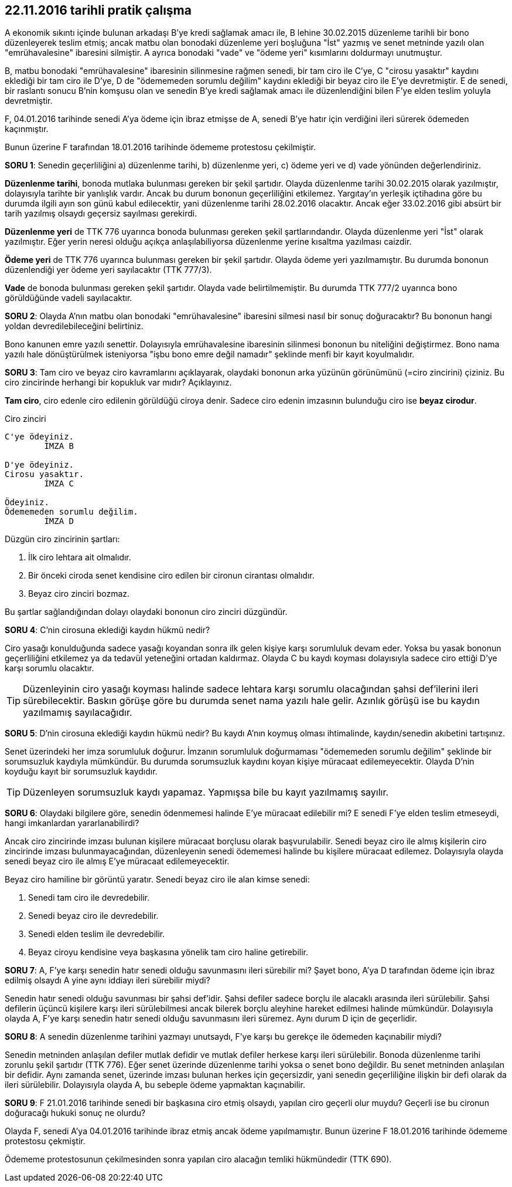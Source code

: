 :icons: font

== 22.11.2016 tarihli pratik çalışma

A ekonomik sıkıntı içinde bulunan arkadaşı B'ye kredi sağlamak amacı ile, B
lehine 30.02.2015 düzenleme tarihli bir bono düzenleyerek teslim etmiş; ancak
matbu olan bonodaki düzenleme yeri boşluğuna "İst" yazmış ve senet metninde
yazılı olan "emrühavalesine" ibaresini silmiştir. A ayrıca bonodaki "vade" ve
"ödeme yeri" kısımlarını doldurmayı unutmuştur.

B, matbu bonodaki "emrühavalesine" ibaresinin silinmesine rağmen senedi, bir
tam ciro ile C'ye, C "cirosu yasaktır" kaydını eklediği bir tam ciro ile D'ye,
D de "ödememeden sorumlu değilim" kaydını eklediği bir beyaz ciro ile E'ye
devretmiştir. E de senedi, bir raslantı sonucu B'nin komşusu olan ve senedin
B'ye kredi sağlamak amacı ile düzenlendiğini bilen F'ye elden teslim yoluyla
devretmiştir.

F, 04.01.2016 tarihinde senedi A'ya ödeme için ibraz etmişse de A, senedi B'ye
hatır için verdiğini ileri sürerek ödemeden kaçınmıştır.

Bunun üzerine F tarafından 18.01.2016 tarihinde ödememe protestosu çekilmiştir.

*SORU 1*: Senedin geçerliliğini a) düzenlenme tarihi, b) düzenlenme yeri, c) ödeme
yeri ve d) vade yönünden değerlendiriniz.

****
*Düzenlenme tarihi*, bonoda mutlaka bulunması gereken bir şekil
şartıdır. Olayda düzenlenme tarihi 30.02.2015 olarak yazılmıştır, dolayısıyla
tarihte bir yanlışlık vardır. Ancak bu durum bononun geçerliliğini etkilemez.
Yargıtay'ın yerleşik içtihadına göre bu durumda ilgili ayın son günü kabul
edilecektir, yani düzenlenme tarihi 28.02.2016 olacaktır. Ancak eğer 33.02.2016
gibi absürt bir tarih yazılmış olsaydı geçersiz sayılması gerekirdi.

*Düzenlenme yeri* de TTK 776 uyarınca bonoda bulunması gereken şekil
şartlarındandır. Olayda düzenlenme yeri "İst" olarak yazılmıştır. Eğer
yerin neresi olduğu açıkça anlaşılabiliyorsa düzenlenme yerine kısaltma
yazılması caizdir.

*Ödeme yeri* de TTK 776 uyarınca bulunması gereken bir şekil şartıdır. Olayda
ödeme yeri yazılmamıştır. Bu durumda bononun düzenlendiği yer ödeme yeri
sayılacaktır (TTK 777/3).

*Vade* de bonoda bulunması gereken şekil şartıdır. Olayda vade
belirtilmemiştir. Bu durumda TTK 777/2 uyarınca bono görüldüğünde vadeli
sayılacaktır.
****

*SORU 2*: Olayda A'nın matbu olan bonodaki "emrühavalesine" ibaresini silmesi
nasıl bir sonuç doğuracaktır? Bu bononun hangi yoldan devredilebileceğini
belirtiniz.

****
Bono kanunen emre yazılı senettir. Dolayısıyla emrühavalesine ibaresinin
silinmesi bononun bu niteliğini değiştirmez. Bono nama yazılı hale
dönüştürülmek isteniyorsa "işbu bono emre değil namadır" şeklinde menfi bir
kayıt koyulmalıdır.
****

*SORU 3*: Tam ciro ve beyaz ciro kavramlarını açıklayarak, olaydaki bononun arka
yüzünün görünümünü (=ciro zincirini) çiziniz. Bu ciro zincirinde herhangi bir
kopukluk var mıdır? Açıklayınız.

****
*Tam ciro*, ciro edenle ciro edilenin görüldüğü ciroya denir. Sadece ciro
edenin imzasının bulunduğu ciro ise *beyaz cirodur*.

.Ciro zinciri
....

C'ye ödeyiniz.
        İMZA B

D'ye ödeyiniz.
Cirosu yasaktır.
        İMZA C

Ödeyiniz.
Ödememeden sorumlu değilim.
        İMZA D

....

Düzgün ciro zincirinin şartları:

. İlk ciro lehtara ait olmalıdır.
. Bir önceki ciroda senet kendisine ciro edilen bir cironun cirantası
olmalıdır.
. Beyaz ciro zinciri bozmaz.

Bu şartlar sağlandığından dolayı olaydaki bononun ciro zinciri düzgündür.
****

*SORU 4*: C'nin cirosuna eklediği kaydın hükmü nedir?

****
Ciro yasağı konulduğunda sadece yasağı koyandan sonra ilk gelen kişiye karşı
sorumluluk devam eder. Yoksa bu yasak bononun geçerliliğini etkilemez ya da
tedavül yeteneğini ortadan kaldırmaz. Olayda C bu kaydı koyması dolayısıyla
sadece ciro ettiği D'ye karşı sorumlu olacaktır.

TIP: Düzenleyinin ciro yasağı koyması halinde sadece lehtara karşı sorumlu
olacağından şahsi def'ilerini ileri sürebilecektir. Baskın görüşe göre bu
durumda senet nama yazılı hale gelir. Azınlık görüşü ise bu kaydın yazılmamış
sayılacağıdır.
****

*SORU 5*: D'nin cirosuna eklediği kaydın hükmü nedir? Bu kaydı A'nın koymuş
olması ihtimalinde, kaydın/senedin akıbetini tartışınız.

****
Senet üzerindeki her imza sorumluluk doğurur. İmzanın sorumluluk doğurmaması
"ödememeden sorumlu değilim" şeklinde bir sorumsuzluk kaydıyla mümkündür. Bu
durumda sorumsuzluk kaydını koyan kişiye müracaat edilemeyecektir. Olayda D'nin
koyduğu kayıt bir sorumsuzluk kaydıdır.

TIP: Düzenleyen sorumsuzluk kaydı yapamaz. Yapmışsa bile bu kayıt yazılmamış
sayılır.
****

*SORU 6*: Olaydaki bilgilere göre, senedin ödenmemesi halinde E'ye müracaat
edilebilir mi? E senedi F'ye elden teslim etmeseydi, hangi imkanlardan
yararlanabilirdi?

****
Ancak ciro zincirinde imzası bulunan kişilere müracaat borçlusu olarak
başvurulabilir. Senedi beyaz ciro ile almış kişilerin ciro zincirinde imzası
bulunmayacağından, düzenleyenin senedi ödememesi halinde bu kişilere müracaat
edilemez. Dolayısıyla olayda senedi beyaz ciro ile almış E'ye müracaat
edilemeyecektir.

Beyaz ciro hamiline bir görüntü yaratır. Senedi beyaz ciro ile alan kimse
senedi:

. Senedi tam ciro ile devredebilir.
. Senedi beyaz ciro ile devredebilir.
. Senedi elden teslim ile devredebilir.
. Beyaz ciroyu kendisine veya başkasına yönelik tam ciro haline getirebilir.
****

*SORU 7*: A, F'ye karşı senedin hatır senedi olduğu savunmasını ileri sürebilir
mi? Şayet bono, A'ya D tarafından ödeme için ibraz edilmiş olsaydı A yine aynı
iddiayı ileri sürebilir miydi?

****
Senedin hatır senedi olduğu savunması bir şahsi def'idir. Şahsi defiler sadece
borçlu ile alacaklı arasında ileri sürülebilir. Şahsi defilerin üçüncü kişilere
karşı ileri sürülebilmesi ancak bilerek borçlu aleyhine hareket edilmesi
halinde mümkündür. Dolayısıyla olayda A, F'ye karşı senedin hatır senedi
olduğu savunmasını ileri süremez. Aynı durum D için de geçerlidir.
****

*SORU 8*: A senedin düzenlenme tarihini yazmayı unutsaydı, F'ye karşı bu
gerekçe ile ödemeden kaçınabilir miydi?

****
Senedin metninden anlaşılan defiler mutlak defidir ve mutlak defiler herkese
karşı ileri sürülebilir. Bonoda düzenlenme tarihi zorunlu şekil şartıdır (TTK
776). Eğer senet üzerinde düzenlenme tarihi yoksa o senet bono değildir. Bu
senet metninden anlaşılan bir defidir. Aynı zamanda senet, üzerinde imzası
bulunan herkes için geçersizdir, yani senedin geçerliliğine ilişkin bir defi
olarak da ileri sürülebilir. Dolayısıyla olayda A, bu sebeple ödeme yapmaktan
kaçınabilir.
****

*SORU 9*: F 21.01.2016 tarihinde senedi bir başkasına ciro etmiş olsaydı,
yapılan ciro geçerli olur muydu? Geçerli ise bu cironun doğuracağı hukuki sonuç
ne olurdu?

****
Olayda F, senedi A'ya 04.01.2016 tarihinde ibraz etmiş ancak ödeme
yapılmamıştır. Bunun üzerine F 18.01.2016 tarihinde ödememe protestosu
çekmiştir.

Ödememe protestosunun çekilmesinden sonra yapılan ciro alacağın temliki
hükmündedir (TTK 690). 
****

